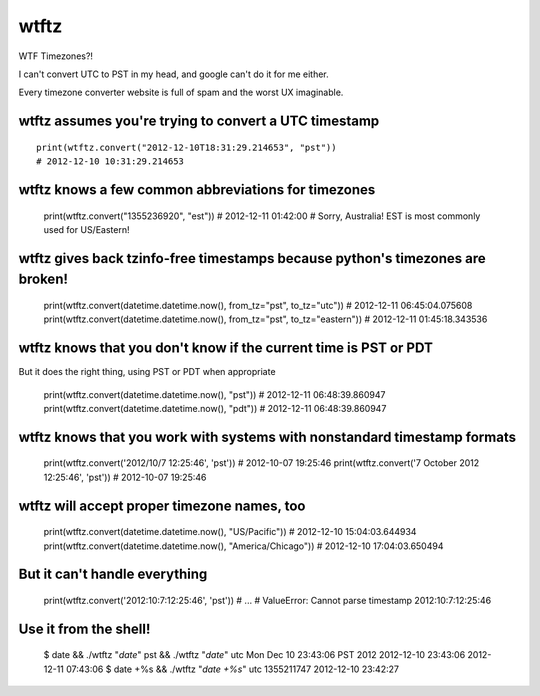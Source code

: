 =====
wtftz
=====

WTF Timezones?!

I can't convert UTC to PST in my head, and google can't do it for me either.

Every timezone converter website is full of spam and the worst UX imaginable.

wtftz assumes you're trying to convert a UTC timestamp
------------------------------------------------------

::

    print(wtftz.convert("2012-12-10T18:31:29.214653", "pst"))
    # 2012-12-10 10:31:29.214653

wtftz knows a few common abbreviations for timezones
----------------------------------------------------

    print(wtftz.convert("1355236920", "est"))
    # 2012-12-11 01:42:00
    # Sorry, Australia! EST is most commonly used for US/Eastern!

wtftz gives back tzinfo-free timestamps because python's timezones are broken!
------------------------------------------------------------------------------

    print(wtftz.convert(datetime.datetime.now(), from_tz="pst", to_tz="utc"))
    # 2012-12-11 06:45:04.075608
    print(wtftz.convert(datetime.datetime.now(), from_tz="pst", to_tz="eastern"))
    # 2012-12-11 01:45:18.343536

wtftz knows that you don't know if the current time is PST or PDT
-----------------------------------------------------------------

But it does the right thing, using PST or PDT when appropriate

    print(wtftz.convert(datetime.datetime.now(), "pst"))
    # 2012-12-11 06:48:39.860947
    print(wtftz.convert(datetime.datetime.now(), "pdt"))
    # 2012-12-11 06:48:39.860947

wtftz knows that you work with systems with nonstandard timestamp formats
-------------------------------------------------------------------------

    print(wtftz.convert('2012/10/7 12:25:46', 'pst'))
    # 2012-10-07 19:25:46 
    print(wtftz.convert('7 October 2012 12:25:46', 'pst'))
    # 2012-10-07 19:25:46 

wtftz will accept proper timezone names, too
--------------------------------------------

    print(wtftz.convert(datetime.datetime.now(), "US/Pacific"))
    # 2012-12-10 15:04:03.644934
    print(wtftz.convert(datetime.datetime.now(), "America/Chicago"))
    # 2012-12-10 17:04:03.650494

But it can't handle everything
------------------------------

    print(wtftz.convert('2012:10:7:12:25:46', 'pst'))
    # ...
    # ValueError: Cannot parse timestamp 2012:10:7:12:25:46

Use it from the shell!
----------------------

    $ date && ./wtftz "`date`" pst && ./wtftz "`date`" utc
    Mon Dec 10 23:43:06 PST 2012
    2012-12-10 23:43:06
    2012-12-11 07:43:06
    $ date +%s && ./wtftz "`date +%s`" utc
    1355211747
    2012-12-10 23:42:27
